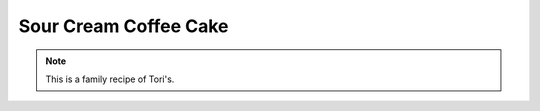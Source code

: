 .. index::
   single: sour cream; cake; cinnamon

Sour Cream Coffee Cake
=======================

.. ingredients::

   For the cake:

   - 1 cup butter
   - 1 1/2 cups sugar
   - 2 eggs, beaten
   - 2 cups flour
   - 1 tbsp. baking powder
   - 2 cups sour cream
   - 1 tbsp. vanilla extract

   For the filling/topping:

   - 1 tbsp. ground cinnamon
   - 1/4 cup sugar
   - 2 cups chopped walnuts (optional, could also be replaced with pecans)

.. procedure::

   Preheat oven to 350 degrees Fahrenheit.
   Grease a 10 inch bundt pan.
   Cream together butter and 1 1/2 cups sugar.
   Add eggs and blend well.
   Mix in sour cream and vanilla.
   Sift together flour and baking powder.
   Fold the dry ingredients into the creamed mixture and beat until just blended.  Do not overbeat.
   In a separate bowl, mix the remaining 1/4 cup sugar with the cinnamon and walnuts.
   Pour half of the batter into the bundt pan.  Sprinkle half the sugar/cinnamon mixture on top.  Add the remaining batter and top with the rest of the sugar/cinnamon mixture.
   Set on middle rack of the over and bake for about 60 minutes or until a tootpick can be inserted in the center and come out clean.
   Can serve either warm or cool.

.. note::

   This is a family recipe of Tori's.

.. sectionauthor:: Tori
